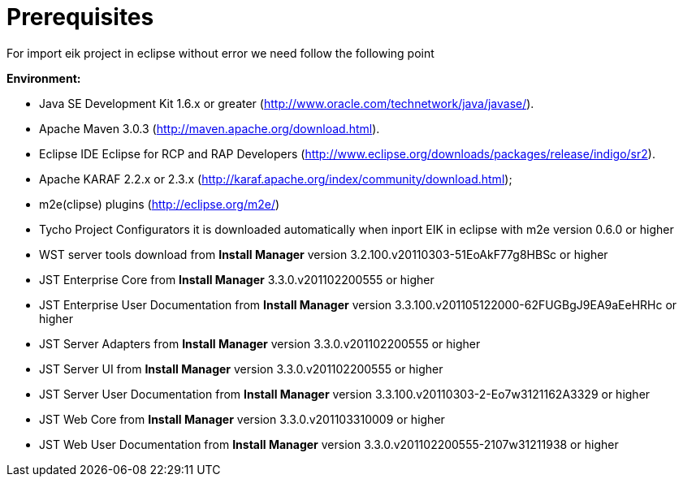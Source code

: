 = Prerequisites

For import eik project in eclipse without error we need follow the following point

*Environment:*

* Java SE Development Kit 1.6.x or greater (http://www.oracle.com/technetwork/java/javase/).
* Apache Maven 3.0.3 (http://maven.apache.org/download.html).
* Eclipse IDE Eclipse for RCP and RAP Developers (http://www.eclipse.org/downloads/packages/release/indigo/sr2).
* Apache KARAF 2.2.x or 2.3.x (http://karaf.apache.org/index/community/download.html);
* m2e(clipse) plugins (http://eclipse.org/m2e/)
* Tycho Project Configurators it is downloaded automatically when inport EIK in eclipse with m2e version 0.6.0 or higher
* WST server tools download from *Install Manager* version 3.2.100.v20110303-51EoAkF77g8HBSc or higher
* JST Enterprise Core from *Install Manager*    3.3.0.v201102200555 or higher
* JST Enterprise User Documentation from *Install Manager*  version  3.3.100.v201105122000-62FUGBgJ9EA9aEeHRHc or higher
* JST Server Adapters   from *Install Manager* version 3.3.0.v201102200555 or higher
* JST Server UI from *Install Manager* version 3.3.0.v201102200555 or higher
* JST Server User Documentation from *Install Manager* version  3.3.100.v20110303-2-Eo7w3121162A3329 or higher
* JST Web Core from *Install Manager*   version 3.3.0.v201103310009 or higher
* JST Web User Documentation from *Install Manager* version 3.3.0.v201102200555-2107w31211938 or higher
